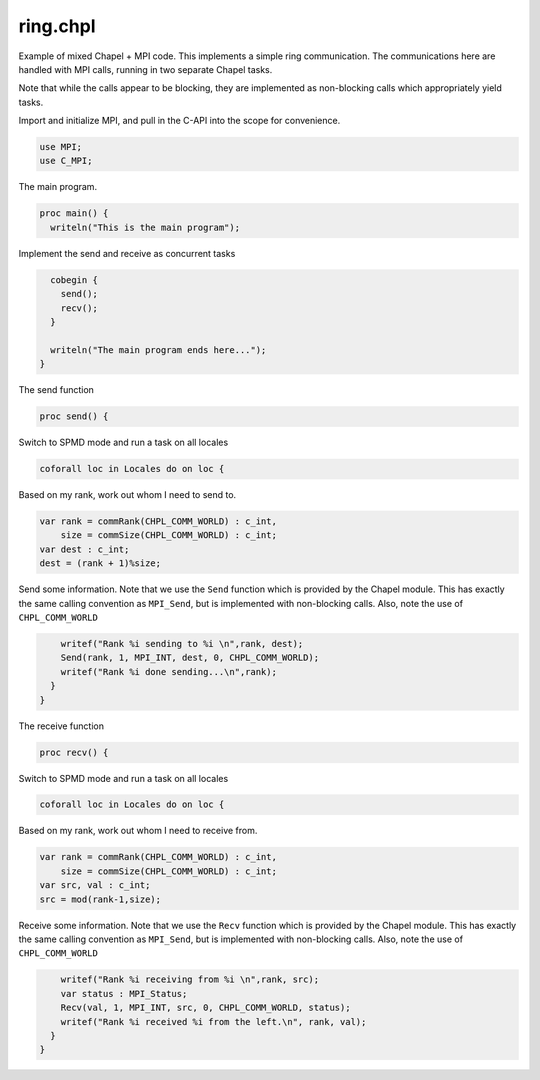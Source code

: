 .. default-domain:: chpl

.. _primers-ring:

ring.chpl
=========


Example of mixed Chapel + MPI code. This implements
a simple ring communication. The communications here
are handled with MPI calls, running in two separate
Chapel tasks.

Note that while the calls appear to be blocking, they
are implemented as non-blocking calls which appropriately
yield tasks.


Import and initialize MPI, and pull in the
C-API into the scope for convenience.


.. code-block:: chapel

    use MPI;
    use C_MPI;


The main program.

.. code-block:: chapel

    proc main() {
      writeln("This is the main program");


Implement the send and receive as concurrent tasks

.. code-block:: chapel

      cobegin {
        send();
        recv();
      }

      writeln("The main program ends here...");
    }


The send function

.. code-block:: chapel

    proc send() {

Switch to SPMD mode and run a task on all locales

.. code-block:: chapel

      coforall loc in Locales do on loc {


Based on my rank, work out whom I need to send to.

.. code-block:: chapel

        var rank = commRank(CHPL_COMM_WORLD) : c_int,
            size = commSize(CHPL_COMM_WORLD) : c_int;
        var dest : c_int;
        dest = (rank + 1)%size;


Send some information. Note that we use the
``Send`` function which is provided by the Chapel
module. This has exactly the same calling convention
as ``MPI_Send``, but is implemented with non-blocking
calls.  Also, note the use of ``CHPL_COMM_WORLD``

.. code-block:: chapel

        writef("Rank %i sending to %i \n",rank, dest);
        Send(rank, 1, MPI_INT, dest, 0, CHPL_COMM_WORLD);
        writef("Rank %i done sending...\n",rank);
      }
    }


The receive function

.. code-block:: chapel

    proc recv() {

Switch to SPMD mode and run a task on all locales

.. code-block:: chapel

      coforall loc in Locales do on loc {


Based on my rank, work out whom I need to receive from.

.. code-block:: chapel

        var rank = commRank(CHPL_COMM_WORLD) : c_int,
            size = commSize(CHPL_COMM_WORLD) : c_int;
        var src, val : c_int;
        src = mod(rank-1,size);


Receive some information. Note that we use the
``Recv`` function which is provided by the Chapel
module. This has exactly the same calling convention
as ``MPI_Send``, but is implemented with non-blocking
calls.  Also, note the use of ``CHPL_COMM_WORLD``

.. code-block:: chapel

        writef("Rank %i receiving from %i \n",rank, src);
        var status : MPI_Status;
        Recv(val, 1, MPI_INT, src, 0, CHPL_COMM_WORLD, status);
        writef("Rank %i received %i from the left.\n", rank, val);
      }
    }
